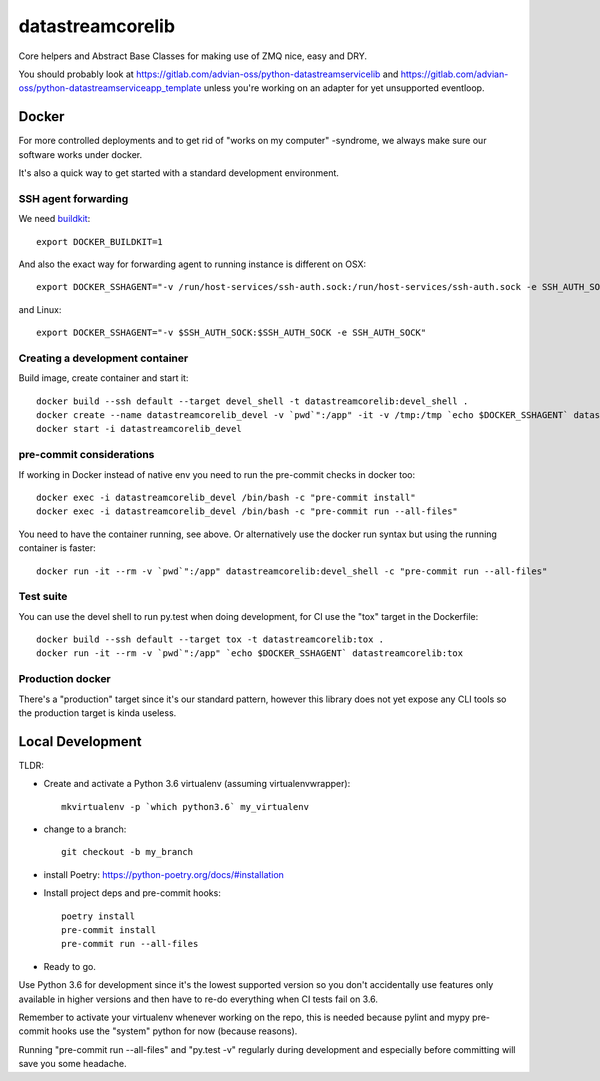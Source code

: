 =================
datastreamcorelib
=================

Core helpers and Abstract Base Classes for making use of ZMQ nice, easy and DRY.

You should probably look at https://gitlab.com/advian-oss/python-datastreamservicelib and
https://gitlab.com/advian-oss/python-datastreamserviceapp_template unless you're working
on an adapter for yet unsupported eventloop.

Docker
------

For more controlled deployments and to get rid of "works on my computer" -syndrome, we always
make sure our software works under docker.

It's also a quick way to get started with a standard development environment.

SSH agent forwarding
^^^^^^^^^^^^^^^^^^^^

We need buildkit_::

    export DOCKER_BUILDKIT=1

.. _buildkit: https://docs.docker.com/develop/develop-images/build_enhancements/

And also the exact way for forwarding agent to running instance is different on OSX::

    export DOCKER_SSHAGENT="-v /run/host-services/ssh-auth.sock:/run/host-services/ssh-auth.sock -e SSH_AUTH_SOCK=/run/host-services/ssh-auth.sock"

and Linux::

    export DOCKER_SSHAGENT="-v $SSH_AUTH_SOCK:$SSH_AUTH_SOCK -e SSH_AUTH_SOCK"

Creating a development container
^^^^^^^^^^^^^^^^^^^^^^^^^^^^^^^^

Build image, create container and start it::

    docker build --ssh default --target devel_shell -t datastreamcorelib:devel_shell .
    docker create --name datastreamcorelib_devel -v `pwd`":/app" -it -v /tmp:/tmp `echo $DOCKER_SSHAGENT` datastreamcorelib:devel_shell
    docker start -i datastreamcorelib_devel

pre-commit considerations
^^^^^^^^^^^^^^^^^^^^^^^^^

If working in Docker instead of native env you need to run the pre-commit checks in docker too::

    docker exec -i datastreamcorelib_devel /bin/bash -c "pre-commit install"
    docker exec -i datastreamcorelib_devel /bin/bash -c "pre-commit run --all-files"

You need to have the container running, see above. Or alternatively use the docker run syntax but using
the running container is faster::

    docker run -it --rm -v `pwd`":/app" datastreamcorelib:devel_shell -c "pre-commit run --all-files"

Test suite
^^^^^^^^^^

You can use the devel shell to run py.test when doing development, for CI use
the "tox" target in the Dockerfile::

    docker build --ssh default --target tox -t datastreamcorelib:tox .
    docker run -it --rm -v `pwd`":/app" `echo $DOCKER_SSHAGENT` datastreamcorelib:tox

Production docker
^^^^^^^^^^^^^^^^^

There's a "production" target since it's our standard pattern, however this library does not yet
expose any CLI tools so the production target is kinda useless.

Local Development
-----------------

TLDR:

- Create and activate a Python 3.6 virtualenv (assuming virtualenvwrapper)::

    mkvirtualenv -p `which python3.6` my_virtualenv

- change to a branch::

    git checkout -b my_branch

- install Poetry: https://python-poetry.org/docs/#installation
- Install project deps and pre-commit hooks::

    poetry install
    pre-commit install
    pre-commit run --all-files

- Ready to go.

Use Python 3.6 for development since it's the lowest supported version so you don't accidentally
use features only available in higher versions and then have to re-do everything when CI tests fail
on 3.6.

Remember to activate your virtualenv whenever working on the repo, this is needed
because pylint and mypy pre-commit hooks use the "system" python for now (because reasons).

Running "pre-commit run --all-files" and "py.test -v" regularly during development and
especially before committing will save you some headache.
